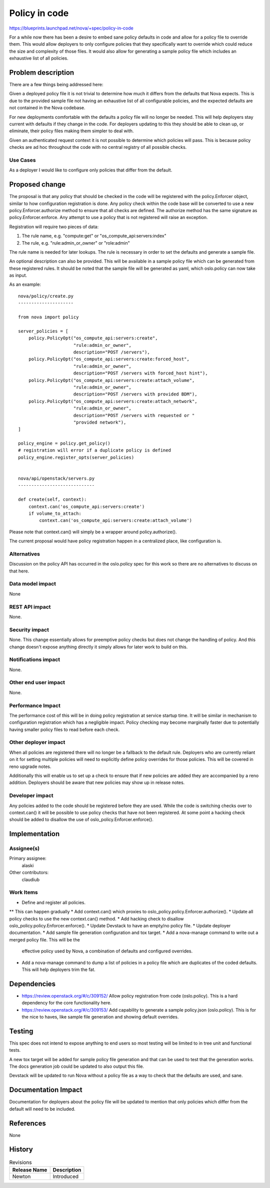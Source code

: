..
 This work is licensed under a Creative Commons Attribution 3.0 Unported
 License.

 http://creativecommons.org/licenses/by/3.0/legalcode

==========================================
Policy in code
==========================================

https://blueprints.launchpad.net/nova/+spec/policy-in-code

For a while now there has been a desire to embed sane policy defaults in code
and allow for a policy file to override them. This would allow deployers to
only configure policies that they specifically want to override which could
reduce the size and complexity of those files. It would also allow for
generating a sample policy file which includes an exhaustive list of all
policies.


Problem description
===================

There are a few things being addressed here:

Given a deployed policy file it is not trivial to determine how much it
differs from the defaults that Nova expects. This is due to the provided sample
file not having an exhaustive list of all configurable policies, and the
expected defaults are not contained in the Nova codebase.

For new deployments comfortable with the defaults a policy file will no longer
be needed. This will help deployers stay current with defaults if they change
in the code. For deployers updating to this they should be able to clean up, or
eliminate, their policy files making them simpler to deal with.

Given an authenticated request context it is not possible to determine which
policies will pass. This is because policy checks are ad hoc throughout the
code with no central registry of all possible checks.

Use Cases
---------

As a deployer I would like to configure only policies that differ from the
default.


Proposed change
===============

The proposal is that any policy that should be checked in the code will be
registered with the policy.Enforcer object, similar to how configuration
registration is done. Any policy check within the code base will be converted
to use a new policy.Enforcer.authorize method to ensure that all checks are
defined. The authorize method has the same signature as
policy.Enforcer.enforce. Any attempt to use a policy that is not registered
will raise an exception.

Registration will require two pieces of data:

1. The rule name, e.g. "compute:get" or "os_compute_api:servers:index"
2. The rule, e.g. "rule:admin_or_owner" or "role:admin"

The rule name is needed for later lookups. The rule is necessary in order to
set the defaults and generate a sample file.

An optional description can also be provided. This will be available in a
sample policy file which can be generated from these registered rules. It
should be noted that the sample file will be generated as yaml, which
oslo.policy can now take as input.

As an example::

    nova/policy/create.py
    ---------------------

    from nova import policy

    server_policies = [
        policy.PolicyOpt("os_compute_api:servers:create",
                         "rule:admin_or_owner",
                         description="POST /servers"),
        policy.PolicyOpt("os_compute_api:servers:create:forced_host",
                         "rule:admin_or_owner",
                         description="POST /servers with forced_host hint"),
        policy.PolicyOpt("os_compute_api:servers:create:attach_volume",
                         "rule:admin_or_owner",
                         description="POST /servers with provided BDM"),
        policy.PolicyOpt("os_compute_api:servers:create:attach_network",
                         "rule:admin_or_owner",
                         description="POST /servers with requested or "
                         "provided network"),
    ]

    policy_engine = policy.get_policy()
    # registration will error if a duplicate policy is defined
    policy_engine.register_opts(server_policies)


    nova/api/openstack/servers.py
    -----------------------------

    def create(self, context):
        context.can('os_compute_api:servers:create')
        if volume_to_attach:
            context.can('os_compute_api:servers:create:attach_volume')

Please note that context.can() will simply be a wrapper around
policy.authorize().

The current proposal would have policy registration happen in a centralized
place, like configuration is.

Alternatives
------------

Discussion on the policy API has occurred in the oslo.policy spec for this
work so there are no alternatives to discuss on that here.


Data model impact
-----------------

None

REST API impact
---------------

None.

Security impact
---------------

None. This change essentially allows for preemptive policy checks but does not
change the handling of policy. And this change doesn't expose anything directly
it simply allows for later work to build on this.

Notifications impact
--------------------

None.

Other end user impact
---------------------

None.

Performance Impact
------------------

The performance cost of this will be in doing policy registration at service
startup time. It will be similar in mechanism to configuration registration
which has a negligible impact. Policy checking may become marginally faster due
to potentially having smaller policy files to read before each check.

Other deployer impact
---------------------

When all policies are registered there will no longer be a fallback to the
default rule. Deployers who are currently reliant on it for setting multiple
policies will need to explicitly define policy overrides for those policies.
This will be covered in reno upgrade notes.

Additionally this will enable us to set up a check to ensure that if new
policies are added they are accompanied by a reno addition. Deployers should be
aware that new policies may show up in release notes.

Developer impact
----------------

Any policies added to the code should be registered before they are used. While
the code is switching checks over to context.can() it will be possible to use
policy checks that have not been registered. At some point a hacking check
should be added to disallow the use of oslo_policy.Enforcer.enforce().


Implementation
==============

Assignee(s)
-----------

Primary assignee:
  alaski

Other contributors:
  claudiub

Work Items
----------

* Define and register all policies.
** This can happen gradually
* Add context.can() which proxies to oslo_policy.policy.Enforcer.authorize().
* Update all policy checks to use the new context.can() method.
* Add hacking check to disallow oslo_policy.policy.Enforcer.enforce().
* Update Devstack to have an empty/no policy file.
* Update deployer documentation.
* Add sample file generation configuration and tox target.
* Add a nova-manage command to write out a merged policy file. This will be the
  effective policy used by Nova, a combination of defaults and configured
  overrides.
* Add a nova-manage command to dump a list of policies in a policy file which
  are duplicates of the coded defaults. This will help deployers trim the fat.


Dependencies
============

* https://review.openstack.org/#/c/309152/ Allow policy registration from code
  (oslo.policy). This is a hard dependency for the core functionality here.

* https://review.openstack.org/#/c/309153/ Add capability to generate a sample
  policy.json (oslo.policy). This is for the nice to haves, like sample file
  generation and showing default overrides.


Testing
=======

This spec does not intend to expose anything to end users so most testing will
be limited to in tree unit and functional tests.

A new tox target will be added for sample policy file generation and that can
be used to test that the generation works. The docs generation job could be
updated to also output this file.

Devstack will be updated to run Nova without a policy file as a way to check
that the defaults are used, and sane.

Documentation Impact
====================

Documentation for deployers about the policy file will be updated to mention
that only policies which differ from the default will need to be included.

References
==========

None


History
=======

.. list-table:: Revisions
   :header-rows: 1

   * - Release Name
     - Description
   * - Newton
     - Introduced
